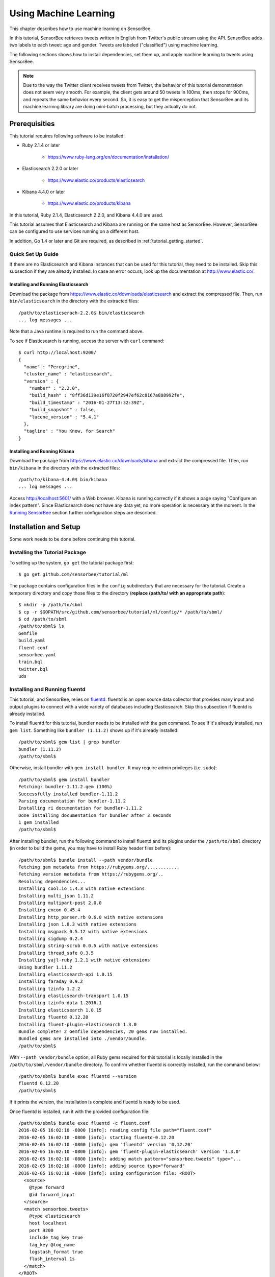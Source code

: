 **********************
Using Machine Learning
**********************

This chapter describes how to use machine learning on SensorBee.

In this tutorial, SensorBee retrieves tweets written in English from
Twitter's public stream using the API. SensorBee adds two labels to each
tweet: age and gender. Tweets are labeled ("classified") using machine learning.

The following sections shows how to install dependencies, set them up, and apply
machine learning to tweets using SensorBee.

.. note::

    Due to the way the Twitter client receives tweets from Twitter, the behavior
    of this tutorial demonstration does not seem very smooth. For example, the client
    gets around 50 tweets in 100ms, then stops for 900ms, and repeats the same
    behavior every second. So, it is easy to get the misperception that SensorBee
    and its machine learning library are doing mini-batch processing, but they
    actually do not.

Prerequisities
==============

This tutorial requires following software to be installed:

* Ruby 2.1.4 or later

    * https://www.ruby-lang.org/en/documentation/installation/

* Elasticsearch 2.2.0 or later

    * https://www.elastic.co/products/elasticsearch

* Kibana 4.4.0 or later

    * https://www.elastic.co/products/kibana

In this tutorial, Ruby 2.1.4, Elasticsearch 2.2.0, and Kibana 4.4.0 are used.

This tutorial assumes that Elasticsearch and Kibana are running on the same
host as SensorBee. However, SensorBee can be configured to use services
running on a different host.

In addition, Go 1.4 or later and Git are required, as described in
:ref:`tutorial_getting_started`.

Quick Set Up Guide
------------------

If there are no Elasticsearch and Kibana instances that can be used for this
tutorial, they need to be installed. Skip this subsection if they are already
installed. In case an error occurs, look up the documentation at
`<http://www.elastic.co/>`_.

Installing and Running Elasticsearch
^^^^^^^^^^^^^^^^^^^^^^^^^^^^^^^^^^^^

Download the package from `<https://www.elastic.co/downloads/elasticsearch>`_
and extract the compressed file. Then, run ``bin/elasticsearch`` in the
directory with the extracted files::

    /path/to/elasticserach-2.2.0$ bin/elasticsearch
    ... log messages ...

Note that a Java runtime is required to run the command above.

To see if Elasticsearch is running, access the server with ``curl`` command::

    $ curl http://localhost:9200/
    {
      "name" : "Peregrine",
      "cluster_name" : "elasticsearch",
      "version" : {
        "number" : "2.2.0",
        "build_hash" : "8ff36d139e16f8720f2947ef62c8167a888992fe",
        "build_timestamp" : "2016-01-27T13:32:39Z",
        "build_snapshot" : false,
        "lucene_version" : "5.4.1"
      },
      "tagline" : "You Know, for Search"
    }

Installing and Running Kibana
^^^^^^^^^^^^^^^^^^^^^^^^^^^^^

Download the package from `<https://www.elastic.co/downloads/kibana>`_ and
extract the compressed file. Then, run ``bin/kibana`` in the directory
with the extracted files::

    /path/to/kibana-4.4.0$ bin/kibana
    ... log messages ...

Access `<http://localhost:5601/>`_ with a Web browser. Kibana is running
correctly if it shows a page saying "Configure an index pattern". Since
Elasticsearch does not have any data yet, no more operation is necessary at
the moment. In the `Running SensorBee`_ section further configuration steps
are described.

Installation and Setup
======================

Some work needs to be done before continuing this tutorial.

Installing the Tutorial Package
-------------------------------

To setting up the system, ``go get`` the tutorial package first::

    $ go get github.com/sensorbee/tutorial/ml

The package contains configuration files in the ``config`` subdirectory
that are necessary for the tutorial. Create a temporary directory and copy those
files to the directory (**replace /path/to/ with an appropriate path**)::

    $ mkdir -p /path/to/sbml
    $ cp -r $GOPATH/src/github.com/sensorbee/tutorial/ml/config/* /path/to/sbml/
    $ cd /path/to/sbml
    /path/to/sbml$ ls
    Gemfile
    build.yaml
    fluent.conf
    sensorbee.yaml
    train.bql
    twitter.bql
    uds

Installing and Running fluentd
------------------------------

This tutorial, and SensorBee, relies on `fluentd <http://www.fluentd.org/>`_.
fluentd is an open source data collector that provides many input and output
plugins to connect with a wide variety of databases including Elasticsearch.
Skip this subsection if fluentd is already installed.

To install fluentd for this tutorial, bundler needs to be installed with
the ``gem`` command. To see if it's already installed, run ``gem list``.
Something like ``bundler (1.11.2)`` shows up if it's already installed::

    /path/to/sbml$ gem list | grep bundler
    bundler (1.11.2)
    /path/to/sbml$

Otherwise, install bundler with ``gem install bundler``. It may require admin
privileges (i.e. ``sudo``)::

    /path/to/sbml$ gem install bundler
    Fetching: bundler-1.11.2.gem (100%)
    Successfully installed bundler-1.11.2
    Parsing documentation for bundler-1.11.2
    Installing ri documentation for bundler-1.11.2
    Done installing documentation for bundler after 3 seconds
    1 gem installed
    /path/to/sbml$

After installing bundler, run the following command to install fluentd and its
plugins under the ``/path/to/sbml`` directory (in order to build the gems, you
may have to install Ruby header files before)::

    /path/to/sbml$ bundle install --path vendor/bundle
    Fetching gem metadata from https://rubygems.org/............
    Fetching version metadata from https://rubygems.org/..
    Resolving dependencies...
    Installing cool.io 1.4.3 with native extensions
    Installing multi_json 1.11.2
    Installing multipart-post 2.0.0
    Installing excon 0.45.4
    Installing http_parser.rb 0.6.0 with native extensions
    Installing json 1.8.3 with native extensions
    Installing msgpack 0.5.12 with native extensions
    Installing sigdump 0.2.4
    Installing string-scrub 0.0.5 with native extensions
    Installing thread_safe 0.3.5
    Installing yajl-ruby 1.2.1 with native extensions
    Using bundler 1.11.2
    Installing elasticsearch-api 1.0.15
    Installing faraday 0.9.2
    Installing tzinfo 1.2.2
    Installing elasticsearch-transport 1.0.15
    Installing tzinfo-data 1.2016.1
    Installing elasticsearch 1.0.15
    Installing fluentd 0.12.20
    Installing fluent-plugin-elasticsearch 1.3.0
    Bundle complete! 2 Gemfile dependencies, 20 gems now installed.
    Bundled gems are installed into ./vendor/bundle.
    /path/to/sbml$

With ``--path vendor/bundle`` option, all Ruby gems required for this tutorial
is locally installed in the ``/path/to/sbml/vendor/bundle`` directory. To
confirm whether fluentd is correctly installed, run the command below::

    /path/to/sbml$ bundle exec fluentd --version
    fluentd 0.12.20
    /path/to/sbml$

If it prints the version, the installation is complete and fluentd is ready to
be used.

Once fluentd is installed, run it with the provided configuration file::

    /path/to/sbml$ bundle exec fluentd -c fluent.conf
    2016-02-05 16:02:10 -0800 [info]: reading config file path="fluent.conf"
    2016-02-05 16:02:10 -0800 [info]: starting fluentd-0.12.20
    2016-02-05 16:02:10 -0800 [info]: gem 'fluentd' version '0.12.20'
    2016-02-05 16:02:10 -0800 [info]: gem 'fluent-plugin-elasticsearch' version '1.3.0'
    2016-02-05 16:02:10 -0800 [info]: adding match pattern="sensorbee.tweets" type="...
    2016-02-05 16:02:10 -0800 [info]: adding source type="forward"
    2016-02-05 16:02:10 -0800 [info]: using configuration file: <ROOT>
      <source>
        @type forward
        @id forward_input
      </source>
      <match sensorbee.tweets>
        @type elasticsearch
        host localhost
        port 9200
        include_tag_key true
        tag_key @log_name
        logstash_format true
        flush_interval 1s
      </match>
    </ROOT>
    2016-02-05 16:02:10 -0800 [info]: listening fluent socket on 0.0.0.0:24224

Some log messages are truncated with ``...`` at the end of each line.

The configuration file ``fluent.conf`` is provided as a part of this tutorial.
It defines a data source using ``in_forward`` and a destination that
is connected to Elasticsearch. If the Elasticserver is running on a different
host or using a port number different from 9200, edit ``fluent.conf``::

    <source>
      @type forward
      @id forward_input
    </source>
    <match sensorbee.tweets>
      @type elasticsearch
      host {custom host name}
      port {custom port number}
      include_tag_key true
      tag_key @log_name
      logstash_format true
      flush_interval 1s
    </match>

Also, feel free to change other parameters to adjust the configuration to the
actual environment. Parameters for the Elasticsearch plugin are described at
`<https://github.com/uken/fluent-plugin-elasticsearch>`_.

Create Twitter API Key
----------------------

This tutorial requires Twitter's API keys. To create keys, visit
`Application Management <https://apps.twitter.com/>`_. Once a new application is
created, click the application and its "Keys and Access Tokens" tab. The page
should show 4 keys:

* Consumer Key (API Key)
* Consumer Secret (API Secret)
* Access Token
* Access Token Secret

Then, create the ``api_key.yaml`` in the ``/path/to/sbml`` directory and copy
keys to the file as follows::

    /path/to/sbml$ cat api_key.yaml
    consumer_key: <Consumer Key (API Key)>
    consumer_secret: <Consumer Secret (API Secret)>
    access_token: <Access Token>
    access_token_secret: <Access Token Secret>

Replace each key's value with the actual values shown in Twitter's application
management page.

Running SensorBee
=================

All requirements for this tutorial have been installed and set up. The next
step is to install ``build_sensorbee``, then build and run the ``sensorbee``
executable::

    /path/to/sbml$ go get gopkg.in/sensorbee/sensorbee.v0/cmd/build_sensorbee
    /path/to/sbml$ build_sensorbee
    sensorbee_main.go
    /path/to/sbml$ ./sensorbee run -c sensorbee.yaml
    INFO[0000] Setting up the server context                 config={"logging":
    {"log_dropped_tuples":false,"min_log_level":"info","summarize_dropped_tuples":
    false,"target":"stderr"},"network":{"listen_on":":15601"},"storage":{"uds":
    {"params":{"dir":"uds"},"type":"fs"}},"topologies":{"twitter":{"bql_file":
    "twitter.bql"}}}
    INFO[0000] Setting up the topology                       topology=twitter
    INFO[0000] Starting the server on :15601

Because SensorBee loads pre-trained machine learning models on its startup,
it may take a while to set up a topology. After the server shows the
message ``Starting the server on :15601``, access Kibana at
`<http://localhost:5601/>`_. If operations so far are sucessful, it returns the
page as shown below:

.. image:: /tutorial/kibana_create_index.png

Click "Create" button to work with data coming from SensorBee. After the action
is completed, Kibana is ready to visualize data. The picture below shows an
example chart:

.. image:: /tutorial/kibana_chart_sample.png

Although this tutorial doesn't describe the usage of Kibana, many tutorials
and examples can be found on the Web.

Troubleshooting
---------------

If Kibana doesn't show the "Create" button, something may not be working
properly. First, enter ``sensorbee shell`` to see SensorBee is working::

    /path/to/sbml$ sensorbee shell -t twitter
    twitter>

Then, issue the following ``SELECT`` statement::

    twitter> SELECT RSTREAM * FROM public_tweets [RANGE 1 TUPLES];
    ... tweets show up here ...

If the statement returns an error or it doesn't show any tweet:

1. the host may not be connected to Twitter. Check the internet connection with
   commands such as ``ping``.
2. The API key written in ``api_key.yaml`` may be wrong.

When the statement above shows tweets, query another stream::

    twitter> SELECT RSTREAM * FROM labeled_tweets [RANGE 1 TUPLES];
    ... tweets show up here ...

If the statement doesn't show any tweets, the format of tweets may have been
changed since the time of this writing. If so, modify BQL statements in
``twitter.bql`` to support the new format. `BQL Statements and Plugins`_
describes what each statement does.

When the statement above prints tweets, fluentd or Elasticsearch may have not
been staretd yet. Check they're running correctly.

For other errors, report them to `<https://github.com/sensorbee/tutorial>`_.

BQL Statements and Plugins
==========================

This section describes how SensorBee input tweets from Twitter, preprocesses
tweets for machine learning, and finally classifies tweets to extract
demographic information of each tweets. ``twitter.bql`` in the ``config``
directory contains all BQL statements used in this tutorial.

Following subsections explains what each statement does. To interact with some
streams created by ``twitter.bql``,  open another terminal to launch
``sensorbee shell``::

    /path/to/sbml$ ./sensorbee shell -t twitter
    twitter>

Creating a Twitter Source
-------------------------

This tutorial doesn't work without retrieving the public timeline of Twitter
using the Sample API. The Sample API is provided for free to retrieve a
portion of tweets sampled from the public timeline.

`github.com/sensorbee/twitter <https://github.com/sensorbee/twitter/>`_
package provides a plugin for public time line retrieval. Its type name is
``twitter_public_stream``. The plugin can be registered to the SensorBee
server by adding ``github.com/sensorbee/tiwtter/plugin`` to the ``build.yaml``
configuration file for ``build_sensorbee``.

::

    CREATE SOURCE public_tweets TYPE twitter_public_stream
        WITH key_file = "api_key.yaml";

This statement creates a new source ``public_tweets``. To retrieve raw tweets
from the source run the following ``SELECT`` statement::

    twitter> SELECT RSTREAM * FROM public_tweets [RANGE 1 TUPLES];

.. note::

    For simplicity, a relative path is specified for ``key_file`` parameter.
    However, it's usually recommended to pass an absolute path for it when
    running the SensorBee server as a daemon.

Preprocessing Tweets and Extracting Features for Machine Learning
-----------------------------------------------------------------

Before applying machine learning to tweets, they need to be converted into
another form of information so that machine learning algorithms can utlize
them. The conversion consists of two tasks: preprocessing and feature
extraction. Preprocessing generally involves data cleansing, filtering,
normalization, and so on. Feature extraction transforms preprocessed data
into several pieces of information (i.e. features) that machine learning
algorithms can "understand".

Which preprocessing or feature extraction methods are required for machine
learning varies depending on the format or data type of input data or machine
learning algorithms to be used. Therefore, this tutorial only shows one
example of applying a classification algorithm to English tweets.

Selecting Meaningful Fields of English Tweets
^^^^^^^^^^^^^^^^^^^^^^^^^^^^^^^^^^^^^^^^^^^^^

Because this tutorial aims at English tweets, tweets written in other
languages needs to be removed. This can be done by the ``WHERE``
clause::

    SELECT RSTREAM * FROM public_tweets [RANGE 1 TUPLES]
        WHERE lang = "en";

Tweets have the ``lang`` field and it can be used for the filtering.

In addition to it, not all fields in a raw tweet will be required for machine
learning. Thus, removing unnecessary fields keeps data simple and clean::

    CREATE STREAM en_tweets AS
        SELECT RSTREAM
            "sensorbee.tweets" AS tag, id_str AS id, lang, text,
            user.screen_name AS screen_name, user.description AS description
        FROM public_tweets [RANGE 1 TUPLES]
        WHERE lang = "en";

This statement creates a new stream ``en_tweets``. It only selects English
tweets by ``WHERE lang = "en"``. ``"sensorbee.tweets" AS tag`` is used by
``fluentd`` sink later. The resulting from the stream will look like::

    {
        "tag": "sensorbee.tweets",
        "id": "the string representation of tweet's id",
        "lang": "en",
        "text": "the contents of the tweet",
        "screen_name": "user's @screen_name",
        "description": "user's profile description"
    }

.. note::

    ``AS`` in ``user.screen_name AS screen_name`` is required at the moment.
    Without it, the field would have the name like ``col_n``. This is because
    ``user.screen_name`` could be evaluated as a JSON Path and might result in
    multiple return values so that it cannot properly be named. This
    specification might be going to be changed in the future version.

Removing Noise
^^^^^^^^^^^^^^

A noise that is meaningless and could be harmful to machine learning
algorithms needs to be removed. The field of natural language processing
(NLP) have developed many methods for this purpose and they can be found in a
wide variety of articles. However, this tutorial only applies some of the
most basic operations on each tweets.

::

    CREATE STREAM preprocessed_tweets AS
        SELECT RSTREAM
            filter_stop_words(
                nlp_split(
                    nlp_to_lower(filter_punctuation_marks(text)),
                " ")) AS text_vector,
            filter_stop_words(
                nlp_split(
                    nlp_to_lower(filter_punctuation_marks(description)),
                " ")) AS description_vector,
            *
        FROM en_tweets [RANGE 1 TUPLES];

The statement above creates a new stream ``preprocessed_tweets`` from
``en_tweets``. It adds two fields to the tuple emitted from ``en_tweets``:
``text_vector`` and ``description_vector``. As for preprocessing, the
statement applies following methods to ``text`` and ``description`` fields:

* Removing punctuation marks
* Changing uppercase letters to lowercase
* Removing stopwords

.. todo:: rename "stop word" to "stopword" in both code and BQL

First of all, punctuation marks are removed by the user-defined function (UDF)
``filter_puncuation_marks``. It's provided as a plugin of this tutorial in
``github.com/sensorbee/tutorial/ml`` package. The UDF removes some punctuation
marks such as ",", ".", or "()".

.. note::

    Emoticons such as ":)" may play a very important role in classification
    tasks like sentiment estimation. However, ``filter_punctuation_marks``
    simply removes most of them for simplicity. Develop a better UDF to solve
    this issue as an exercise.

Second of all, all uppercase letters are converted into lowercase letters by
the ``nlp_to_lower`` UDF. The UDF is registered in
``github.com/sensorbee/nlp/plugin``. Because a letter is mere byte code and
the values of "a" and "A" are different, machine learning algorithms consider
"word" and "Word" have different meanings. To avoid that confusion, all letter
should be "normalized".

.. note::

    Of course, some words should be distinguished by explicitly starting with
    an uppercase. For example, "Mike" could be a name of a person, but
    changing it to "mike" could make the word vague.

Finally, all stopwords are removed. Stopwords are words that appear too often
and don't provide any insight for classification. Stopword filtering in this
tutorial is done in two steps: tokenization and filtering. To perform a
dictionary-based stopword filtering, the content of a tweet need to be
tokenized. Tokenization is a process that converts a sentence into a sequence
of words. In English, "I like sushi" will be tokenized as
``["I", "like", "sushi"]``. Although tokenization isn't as simple as just
splitting words by white spaces, the ``preprocessed_tweets`` stream simply
does it for simplicity by the UDF ``nlp_split``, which is defined in
``github.com/sensorbee/nlp`` package. ``nlp_split`` takes two arguments: a
sentence and a splitter. In the statement, contents are split by a white
space. ``nlp_split`` returns an array of strings. Then, the UDF
``filter_stop_words`` takes the return value of ``nlp_split`` and remove
stopword contained in the array. ``filter_stop_word`` is provided as a part
of this tutorial in ``github.com/sensorbee/tutorial/ml`` package. It's a mere
example UDF and doesn't provide perfect stopword filtering.

As a result, both ``text_vector`` and ``description_vector`` have an array
of words like ``["i", "want", "eat", "sushi"]`` created from the sentence
``I want to eat sushi.``.

Preprocessing shown so far is very similar to the preprocessing required for
full-text search engines. There should be many valuable resources among that
field including Elasticsearch.

.. note::

    For other preprocessing approaches such as stemming, refer natural
    language processing textbooks.

Creating Features
^^^^^^^^^^^^^^^^^

In NLP, a bag-of-words representation is usually used as a feature for
machine learning algorithms. A bag-of-words consists of pairs of a word and
its weight. Weight could be any numerical value and usually something related
to term frequency (TF) is used. A sequence of the pairs is called a feature
vector.

A feature vector can be expressed as an array of weights. Each word in all
tweets observed by a machine learning algorithm corresponds to a particular
position of the array. For example, the weight of the word "want" may be 4th
element of the array.

A feature vector for NLP data could be very long because tweets contains many
words. However, each vector would be sparse due to the maximum length of
tweets. Even if machine learning algorithms observe more than 100,000 words
and use them as features, each tweet only contains around 30 or 40 words.
Therefore, each feature vector is very sparse, that is, only a small number
its elements have non-zero weight. In such cases, a feature vector can
effectively expressed as a map::

    {
        "word": weight,
        "word": weight,
        ...
    }

This tutorial uses online classification algorithms that is imported from
Jubatus. It accepts the following form of data as a feature vector::

    {
        "word1": 1,
        "key1": {
            "word2": 2,
            "word3": 1.5,
        },
        "word4": [1.1, 1.2, 1.3]
    }

A map can be nested and its value can be an array containing weights. The map
above is converted to something like::

    {
        "word1": 1,
        "key1/word2": 2,
        "key1/word3": 1.5,
        "word4[0]": 1.1,
        "word4[1]": 1.2,
        "word4[2]": 1.3
    }

The actual feature vector for the tutorial is created by the ``fv_tweets``
stream::

    CREATE STREAM fv_tweets AS
    SELECT RSTREAM
        {
            "text": nlp_weight_tf(text_vector),
            "description": nlp_weight_tf(description_vector)
        } AS feature_vector,
        tag, id, screen_name, lang, text, description
    FROM preprocessed_tweets [RANGE 1 TUPLES];

As described earler, ``text_vector`` and ``description_vector`` are arrays of
words. ``nlp_weight_tf`` function defined in ``github.com/sensorbee/nlp``
package computes a feature vector from the array. The weight is term
frequency (i.e. the number of occurrances of a word). The result is a map
expressing a sparse vector above. To see how the ``feature_vector`` looks
like, just issue a ``SELECT`` statement for the ``fv_tweets`` stream.

All required preprocessing and feature extraction have been completed and
it's now ready to apply machine learning to tweets.

Applying Machine Learning
-------------------------

The ``fv_tweets`` stream now has all the information required by a machine
learning algorithm to classify tweets. To apply the algorithm for each tweets,
pre-trained machine learning models have to be loaded::

    LOAD STATE age_model TYPE jubaclassifier_arow
        OR CREATE IF NOT SAVED
        WITH label_field = "age", regularization_weight = 0.001;
    LOAD STATE gender_model TYPE jubaclassifier_arow
        OR CREATE IF NOT SAVED
        WITH label_field = "gender", regularization_weight = 0.001;

In SensorBee, Machine learning models are expressed as user-defined states
(UDSs). In the statement above, two models are loaded: ``age_model`` and
``gender_model``. These models has necessary information to classify gender and
age of the user of each tweet. They're saved in the ``uds`` directory
beforehand::

    /path/to/sbml$ ls uds
    twitter-age_model-default.state
    twitter-gender_model-default.state

These filenames were automatically assigned by SensorBee server when the
``SAVE STATE`` statement is issued. It'll be described later.

Both models have the type ``jubaclassifier_arow`` imported from
Jubatus, which distributed online machine learning server. The UDS type is
implemented in the `github.com/sensorbee/jubatus/classifier <https://github.com/sensorbee/jubatus/classifier>`_
package. ``jubaclassifier_arow`` implements AROW online linear classification
algorithm [Crammer09]_. Parameters specified in the ``WITH`` clause are related
to training and will be described later.

After loading the models as UDSs, the machine learning algorithm is ready
to work::

    CREATE STREAM labeled_tweets AS
        SELECT RSTREAM
            juba_classified_label(jubaclassify("age_model", feature_vector)) AS age,
            juba_classified_label(jubaclassify("gender_model", feature_vector)) AS gender,
            tag, id, screen_name, lang, text, description
        FROM fv_tweets [RANGE 1 TUPLES];

The ``labeled_tweets`` stream emits tweets with ``age`` and ``gender`` labels.
The ``jubaclassify`` UDF performs classification based on the given model.

::

    twitter> EVAL jubaclassify("gender_model", {
        "text": {"i": 1, "wanna": 1, "eat":1, "sushi":1},
        "description": {"i": 1, "need": 1, "sushi": 1}
    });
    {"male":0.021088751032948494,"female":-0.020287269726395607}

``jubaclassify`` returns a map of labels and their scores as shown above. The
higher the score of a label, the more likely a tweet has the label. To choose
the label having the highest score, the ``juba_classified_label`` function is
used::

    twitter> EVAL juba_classified_label({
        "male":0.021088751032948494,"female":-0.020287269726395607});
    "male"

``jubaclassify`` and ``juba_classified_label`` functions are also defined in
the ``github.com/sensorbee/jubatus/classifier`` package.

.. [Crammer09] Koby Crammer, Alex Kulesza and Mark Dredze, Adaptive Regularization Of Weight Vectors, Advances in Neural Information Processing Systems, 2009

Inserting Labeled Tweets Into Elasticsearch via Fluentd
-------------------------------------------------------

Finally, tweets labeled by machine learning need to be inserted into
Elasticsearch for visualization. This is done via fluentd which is previously
set up.

::

    CREATE SINK fluentd TYPE fluentd;
    INSERT INTO fluentd from labeled_tweets;

SensorBee provides ``fluentd`` plugins in the ``github.com/sensorbee/fluentd``
package. The ``fluentd`` sink write tuples into fluentd's ``forward`` input
plugin running on the same host.

After creating the sink, the ``INSERT INTO`` statement starts writing tuples
from a source or a stream into it.

Training
========

The previous section used the machine learning models that were already trained
but didn't describe how to train them. This section explains how machine
learning models can be trained with BQL and the ``sensorbee`` command.

Preparing Training Data
-----------------------

Because the machine learning algorithm used in this tutorial is supervised
learning, it requires a training data set to create models. Training data is a
pair of original data and its label. There's no common format of a training
data set and a format can vary depending on use cases. In this tutorial, a
training data set consists of multiple lines each of which has exactly one
JSON object.

::

    {"description":"I like sushi.", ...}
    {"text":"I wanna eat sushi.", ...}
    ...

In addition, each JSON object needs to have two field: age and gender::

    {"age":"10-19","gender":"male", ...other original fields...}
    {"age":"20-29","gender":"female", ...other original fields...}
    ...

In the pretrained model, age and gender have following labels:

* age

    * ``10-19``
    * ``20-29``
    * ``30-39``
    * ``40-49``
    * ``50<``

* gender

    * ``male``
    * ``female``

Both age and gender can have additional labels if necessary. Labels can be empty
if they aren't sure. After annotating each tweets, the training data set needs
to be saved as ``training_tweets.json`` in the ``/path/to/sbml`` directory.

The training data set used for the pretrained models contains 4974 gender labels
and 14747 age labels.

Training
--------

Once the training data set is prepared, the models can be trained by the
following command.

::

    /path/to/sbml$ ./sensorbee runfile -t twitter -c sensorbee.yaml -s '' train.bql

``sensorbee runfile`` executes BQL statement written in the given file,
e.g. ``train.bql`` in the command above. ``-t twitter`` means the name of the
topology is ``twitter``. The name is used for the filenames of saved models
later. ``-c sensorbee.yaml`` passes the same configuration file as the one
used previously. ``-s ''`` means ``sensorbee runfile`` saves all UDSs after the
topology stops.

After running the command above, two models (UDSs) are saved in the ``uds``
directory. The saved model can be loaded by the ``LOAD STATE`` statement.

BQL Statements
--------------

All BQL statements for training are written in ``train.bql``. Most statements
in the file overlap with ``twitter.bql``, so only differences will be explained.

::

    CREATE STATE age_model TYPE jubaclassifier_arow
        WITH label_field = "age", regularization_weight = 0.001;
    CREATE SINK age_model_trainer TYPE uds WITH name = "age_model";
    CREATE STATE gender_model TYPE jubaclassifier_arow
        WITH label_field = "gender", regularization_weight = 0.001;
    CREATE SINK gender_model_trainer TYPE uds WITH name = "gender_model";

These statements create UDSs for machine learning models of age and gender
classifications. ``CREATE STATE`` statements are same as ones in
``twitter.bql``. The ``CREATE SINK`` statement above creates a new sink with the
type ``uds``. The ``uds`` sink writes tuples into the given UDS if the UDS
supports it. ``jubaclassifier_arow`` supports writing tuples. When a tuple is
written to it, it trains the model with the tuple having training data. It
assumes that the tuple has two fields: a feature vector field and a label field.
By default, a feature vector and a label are obtained by the ``feature_vector``
field and the ``label`` field in a tuple, respectively. In this tutorial, each
tuple has two labels: ``age`` and ``gender``. Therefore, the field names of
those fields need to be customized. The field names can be specified by the
``label_field`` parameter in the ``WITH`` clause of the ``CREATE STATE``
statement. In the statements above, ``age_model`` and ``gender_model`` UDSs
obtain labels from the ``age`` field and the ``gender`` field, respectively.

.. todo:: explain regularization_weight

::

    CREATE PAUSED SOURCE training_data TYPE file WITH path = "training_tweets.json";

This statement creates a source which inputs tuples from a file.
``training_tweets.json`` is the file prepared previously and contains training
data. The source is created with the ``PAUSED`` flag, so it doesn't emit any
tuple untile all other components in the topology are set up and the
``RESUME SOURCE`` statement is issued.

``en_tweets``, ``preprocessed_tweets``, and ``fv_tweets`` streams are same as
ones in ``twitter.bql`` except that the tweets are emitted from ``file`` source
rather than the ``twitter_public_stream`` source.

::

    CREATE STREAM age_labeled_tweets AS
        SELECT RSTREAM * FROM fv_tweets [RANGE 1 TUPLES] WHERE age != "";
    CREATE STREAM gender_labeled_tweets AS
        SELECT RSTREAM * FROM fv_tweets [RANGE 1 TUPLES] WHERE gender != "";

These statements create new sources that only emit tuples having a label for
training.

::

    INSERT INTO age_model_trainer FROM age_labeled_tweets;
    INSERT INTO gender_model_trainer FROM gender_labeled_tweets;

Then, those filtered tuples are written into models (UDSs) via ``uds`` sinks
created earlier.

::

    RESUME SOURCE training_data;

All streams are set up and the ``training_data`` source is finally resumed.
With the ``sensorbee runfile`` command, all statements run until all tuples
emitted from the ``training_data`` source are processed.

When BQL statements are run on the server, the ``SAVE STATE`` statement is
usually used to save UDSs. However, ``sensorbee runfile`` optionally saves UDSs
after the topology is stopped. Therefore, ``train.bql`` doesn't issue
``SAVE STATE`` statements.

Evaluation
----------

Evaluation tools are being developed.

Online Training
---------------

All machine learning algorithms provided by Jubatus are online algorithms, that
is, models can incrementally be trained every time a new training data is given.
In contrast to online algorithms, batch algorithms requires all training data
for each training. Since online machine learning algorithms don't have to store
training data locally, they can train models from streaming data.

If training data can be obtained by simple rules, training and classification
can be applied to streaming data concurrently in the same SensorBee server. In
other words, a UDS can be used for training and classification.

